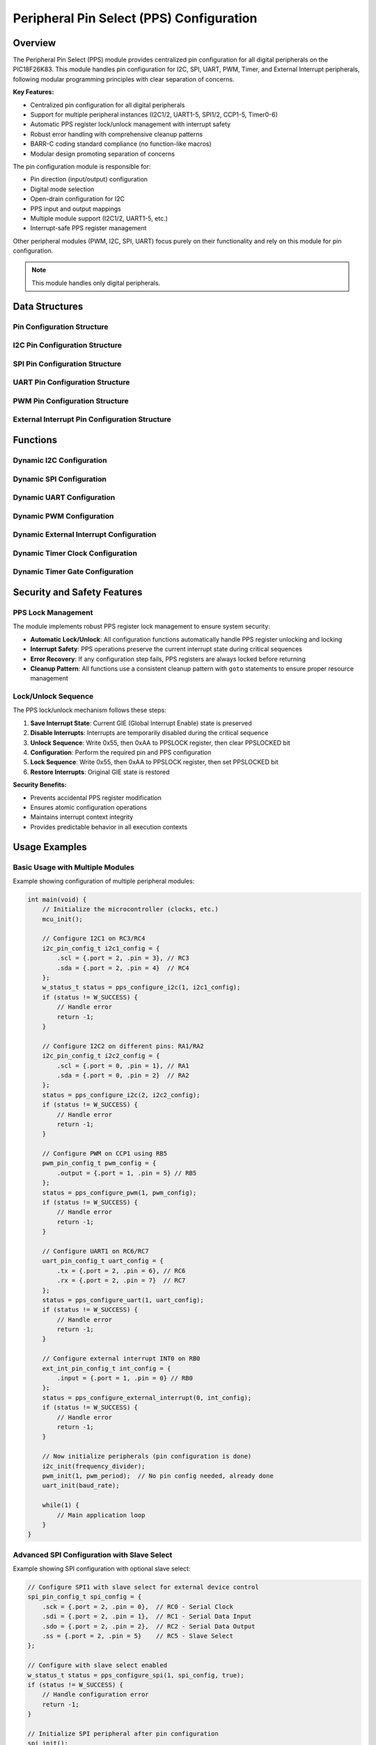 Peripheral Pin Select (PPS) Configuration
******************************************

Overview
========

The Peripheral Pin Select (PPS) module provides centralized pin configuration for all digital 
peripherals on the PIC18F26K83. This module handles pin configuration for I2C, SPI, UART, PWM,
Timer, and External Interrupt peripherals, following modular programming principles with clear 
separation of concerns.

**Key Features:**

* Centralized pin configuration for all digital peripherals
* Support for multiple peripheral instances (I2C1/2, UART1-5, SPI1/2, CCP1-5, Timer0-6)
* Automatic PPS register lock/unlock management with interrupt safety
* Robust error handling with comprehensive cleanup patterns
* BARR-C coding standard compliance (no function-like macros)
* Modular design promoting separation of concerns

The pin configuration module is responsible for:

* Pin direction (input/output) configuration
* Digital mode selection  
* Open-drain configuration for I2C
* PPS input and output mappings
* Multiple module support (I2C1/2, UART1-5, etc.)
* Interrupt-safe PPS register management

Other peripheral modules (PWM, I2C, SPI, UART) focus purely on their functionality and rely on this
module for pin configuration.

.. note::
   This module handles only digital peripherals.


Data Structures
===============

Pin Configuration Structure
---------------------------
.. c:type:: pin_config_t

   Structure that holds basic pin configuration details.

   .. c:member:: uint8_t port
   
      Port number (0=PORTA, 1=PORTB, 2=PORTC).
      
   .. c:member:: uint8_t pin
   
      Pin number (0-7).

I2C Pin Configuration Structure
-------------------------------
.. c:type:: i2c_pin_config_t

   Structure that holds I2C pin configuration details.

   .. c:member:: pin_config_t scl
   
      SCL (Serial Clock) pin configuration structure.
      
   .. c:member:: pin_config_t sda
   
      SDA (Serial Data) pin configuration structure.

SPI Pin Configuration Structure
-------------------------------
.. c:type:: spi_pin_config_t

   Structure that holds SPI pin configuration details.

   .. c:member:: pin_config_t sck
   
      SCK (Serial Clock) pin configuration structure.
      
   .. c:member:: pin_config_t sdi
   
      SDI (Serial Data Input) pin configuration structure.
      
   .. c:member:: pin_config_t sdo
   
      SDO (Serial Data Output) pin configuration structure.
      
   .. c:member:: pin_config_t ss
   
      SS (Slave Select) pin configuration structure (optional).

UART Pin Configuration Structure
--------------------------------
.. c:type:: uart_pin_config_t

   Structure that holds UART pin configuration details.

   .. c:member:: pin_config_t tx
   
      TX (Transmit) pin configuration structure.
      
   .. c:member:: pin_config_t rx
   
      RX (Receive) pin configuration structure.

PWM Pin Configuration Structure
-------------------------------
.. c:type:: pwm_pin_config_t

   Structure that holds PWM pin configuration details.

   .. c:member:: pin_config_t output
   
      PWM output pin configuration structure.

External Interrupt Pin Configuration Structure
----------------------------------------------
.. c:type:: ext_int_pin_config_t

   Structure that holds external interrupt pin configuration details.

   .. c:member:: pin_config_t input
   
      External interrupt input pin configuration structure.

Functions
=========

Dynamic I2C Configuration
-------------------------
.. c:function:: w_status_t pps_configure_i2c(uint8_t i2c_module, i2c_pin_config_t pin_config)

   :param i2c_module: I2C module number (1 or 2)
   :param pin_config: I2C pin configuration structure
   :returns: Status code indicating success or failure
   :retval: ``W_SUCCESS`` if configuration was successful
   :retval: ``W_INVALID_PARAM`` if module number or pin parameters are invalid

   Configure I2C pins dynamically for the specified module. Sets up both input and output 
   mappings since I2C is bidirectional, configures pins for digital mode and open-drain 
   operation as required for I2C communication.
   
   **Features:**
   
   * Configures both SCL and SDA pins for open-drain operation
   * Sets up bidirectional PPS mappings for I2C communication
   * Validates module number (1-2) and pin parameters
   * Atomic operation with automatic PPS lock management

Dynamic SPI Configuration
-------------------------
.. c:function:: w_status_t pps_configure_spi(uint8_t spi_module, spi_pin_config_t pin_config, bool use_ss)

   :param spi_module: SPI module number (1 or 2)
   :param pin_config: SPI pin configuration structure
   :param use_ss: Whether to configure slave select pin
   :returns: Status code indicating success or failure
   :retval: ``W_SUCCESS`` if configuration was successful
   :retval: ``W_INVALID_PARAM`` if module number or pin parameters are invalid

   Configure SPI pins dynamically for master mode operation. Sets up appropriate pin
   directions (SCK and SDO as outputs, SDI as input) and PPS mappings. Optionally 
   configures slave select pin.
   
   **Features:**
   
   * Configures pins for SPI master mode operation
   * Optional slave select (SS) pin configuration
   * Validates module number (1-2) and pin parameters
   * Proper input/output pin direction setup

Dynamic UART Configuration
--------------------------
.. c:function:: w_status_t pps_configure_uart(uint8_t uart_module, uart_pin_config_t pin_config)

   :param uart_module: UART module number (1-5)
   :param pin_config: UART pin configuration structure
   :returns: Status code indicating success or failure
   :retval: ``W_SUCCESS`` if configuration was successful
   :retval: ``W_INVALID_PARAM`` if module number or pin parameters are invalid

   Configure UART pins dynamically for the specified module. Sets up TX as output and RX 
   as input with appropriate PPS mappings.
   
   **Features:**
   
   * Supports UART modules 1-5
   * Configures TX pin as output, RX pin as input
   * Sets up proper PPS input and output mappings
   * Validates module number and pin parameters

Dynamic PWM Configuration
-------------------------
.. c:function:: w_status_t pps_configure_pwm(uint8_t ccp_module, pwm_pin_config_t pin_config)

   :param ccp_module: CCP module number (1-5)
   :param pin_config: PWM pin configuration structure
   :returns: Status code indicating success or failure
   :retval: ``W_SUCCESS`` if configuration was successful
   :retval: ``W_INVALID_PARAM`` if module number or pin parameters are invalid

   Configure PWM/CCP pins dynamically for the specified module. Sets up the output pin
   direction and PPS mapping. This must be called before initializing the PWM module.
   
   **Features:**
   
   * Supports CCP modules 1-5 for PWM output
   * Configures output pin direction and PPS mapping
   * Must be called before PWM module initialization
   * Validates module number and pin parameters

Dynamic External Interrupt Configuration
----------------------------------------
.. c:function:: w_status_t pps_configure_external_interrupt(uint8_t int_number, ext_int_pin_config_t pin_config)

   :param int_number: External interrupt number (0-2 for INT0, INT1, INT2)
   :param pin_config: External interrupt pin configuration structure
   :returns: Status code indicating success or failure
   :retval: ``W_SUCCESS`` if configuration was successful
   :retval: ``W_INVALID_PARAM`` if interrupt number or pin parameters are invalid

   Configure external interrupt pins dynamically for the specified interrupt. Sets up the 
   pin as a digital input and maps it to the interrupt input via PPS.
   
   **Features:**
   
   * Supports external interrupts INT0, INT1, and INT2
   * Configures pin as digital input
   * Maps pin to interrupt input via PPS
   * Validates interrupt number and pin parameters

Dynamic Timer Clock Configuration
---------------------------------
.. c:function:: w_status_t pps_configure_timer_clk(uint8_t timer, pin_config_t pin_config)

   :param timer: Timer number to configure (0-6)
   :param pin_config: Pin configuration for the external clock input
   :returns: Status code indicating success or failure
   :retval: ``W_SUCCESS`` if configuration was successful
   :retval: ``W_INVALID_PARAM`` if timer number or pin parameters are invalid

   Configure external clock input for the specified timer. Sets up the pin as a digital
   input and maps it to the timer's external clock input via PPS.
   
   **Features:**
   
   * Supports Timer0 through Timer6
   * Configures pin as digital input for external clock
   * Maps pin to timer clock input via PPS
   * Validates timer number and pin parameters

Dynamic Timer Gate Configuration
--------------------------------
.. c:function:: w_status_t pps_configure_timer_gate(uint8_t timer, pin_config_t pin_config)

   :param timer: Timer number to configure (0-6)
   :param pin_config: Pin configuration for the timer gate input
   :returns: Status code indicating success or failure
   :retval: ``W_SUCCESS`` if configuration was successful
   :retval: ``W_INVALID_PARAM`` if timer number or pin parameters are invalid

   Configure timer gate input for the specified timer. Sets up the pin as a digital
   input and maps it to the timer's gate input via PPS.
   
   **Features:**
   
   * Supports Timer0 through Timer6
   * Configures pin as digital input for gate control
   * Maps pin to timer gate input via PPS
   * Validates timer number and pin parameters

Security and Safety Features
============================

PPS Lock Management
-------------------

The module implements robust PPS register lock management to ensure system security:

* **Automatic Lock/Unlock**: All configuration functions automatically handle PPS register unlocking and locking
* **Interrupt Safety**: PPS operations preserve the current interrupt state during critical sequences
* **Error Recovery**: If any configuration step fails, PPS registers are always locked before returning
* **Cleanup Pattern**: All functions use a consistent cleanup pattern with ``goto`` statements to ensure proper resource management

Lock/Unlock Sequence
--------------------

The PPS lock/unlock mechanism follows these steps:

1. **Save Interrupt State**: Current GIE (Global Interrupt Enable) state is preserved
2. **Disable Interrupts**: Interrupts are temporarily disabled during the critical sequence
3. **Unlock Sequence**: Write 0x55, then 0xAA to PPSLOCK register, then clear PPSLOCKED bit
4. **Configuration**: Perform the required pin and PPS configuration
5. **Lock Sequence**: Write 0x55, then 0xAA to PPSLOCK register, then set PPSLOCKED bit
6. **Restore Interrupts**: Original GIE state is restored

**Security Benefits:**

* Prevents accidental PPS register modification
* Ensures atomic configuration operations
* Maintains interrupt context integrity
* Provides predictable behavior in all execution contexts

Usage Examples
==============

Basic Usage with Multiple Modules
----------------------------------

Example showing configuration of multiple peripheral modules:

.. code-block:: c

   int main(void) {
       // Initialize the microcontroller (clocks, etc.)
       mcu_init();
       
       // Configure I2C1 on RC3/RC4
       i2c_pin_config_t i2c1_config = {
           .scl = {.port = 2, .pin = 3}, // RC3
           .sda = {.port = 2, .pin = 4}  // RC4
       };
       w_status_t status = pps_configure_i2c(1, i2c1_config);
       if (status != W_SUCCESS) {
           // Handle error
           return -1;
       }
       
       // Configure I2C2 on different pins: RA1/RA2
       i2c_pin_config_t i2c2_config = {
           .scl = {.port = 0, .pin = 1}, // RA1
           .sda = {.port = 0, .pin = 2}  // RA2
       };
       status = pps_configure_i2c(2, i2c2_config);
       if (status != W_SUCCESS) {
           // Handle error
           return -1;
       }
       
       // Configure PWM on CCP1 using RB5
       pwm_pin_config_t pwm_config = {
           .output = {.port = 1, .pin = 5} // RB5
       };
       status = pps_configure_pwm(1, pwm_config);
       if (status != W_SUCCESS) {
           // Handle error
           return -1;
       }
       
       // Configure UART1 on RC6/RC7
       uart_pin_config_t uart_config = {
           .tx = {.port = 2, .pin = 6}, // RC6
           .rx = {.port = 2, .pin = 7}  // RC7
       };
       status = pps_configure_uart(1, uart_config);
       if (status != W_SUCCESS) {
           // Handle error
           return -1;
       }
       
       // Configure external interrupt INT0 on RB0
       ext_int_pin_config_t int_config = {
           .input = {.port = 1, .pin = 0} // RB0
       };
       status = pps_configure_external_interrupt(0, int_config);
       if (status != W_SUCCESS) {
           // Handle error
           return -1;
       }
       
       // Now initialize peripherals (pin configuration is done)
       i2c_init(frequency_divider);
       pwm_init(1, pwm_period);  // No pin config needed, already done
       uart_init(baud_rate);
       
       while(1) {
           // Main application loop
       }
   }

Advanced SPI Configuration with Slave Select
--------------------------------------------

Example showing SPI configuration with optional slave select:

.. code-block:: c

   // Configure SPI1 with slave select for external device control
   spi_pin_config_t spi_config = {
       .sck = {.port = 2, .pin = 0},  // RC0 - Serial Clock
       .sdi = {.port = 2, .pin = 1},  // RC1 - Serial Data Input
       .sdo = {.port = 2, .pin = 2},  // RC2 - Serial Data Output
       .ss = {.port = 2, .pin = 5}    // RC5 - Slave Select
   };
   
   // Configure with slave select enabled
   w_status_t status = pps_configure_spi(1, spi_config, true);
   if (status != W_SUCCESS) {
       // Handle configuration error
       return -1;
   }
   
   // Initialize SPI peripheral after pin configuration
   spi_init();

Modular Design Example
----------------------

Example showing separation of concerns:

.. code-block:: c

   // In pin_setup.c - Centralized pin configuration
   w_status_t setup_all_pins(void) {
       w_status_t status;
       
       // Configure all I2C pins
       i2c_pin_config_t i2c_config = {
           .scl = {.port = 2, .pin = 3},
           .sda = {.port = 2, .pin = 4}
       };
       status = pps_configure_i2c(1, i2c_config);
       if (status != W_SUCCESS) return status;
       
       // Configure all PWM pins
       pwm_pin_config_t pwm1_config = {.output = {.port = 1, .pin = 5}};
       status = pps_configure_pwm(1, pwm1_config);
       if (status != W_SUCCESS) return status;
       
       pwm_pin_config_t pwm2_config = {.output = {.port = 1, .pin = 6}};
       status = pps_configure_pwm(2, pwm2_config);
       if (status != W_SUCCESS) return status;
       
       // Configure SPI with slave select
       spi_pin_config_t spi_config = {
           .sck = {.port = 2, .pin = 0},
           .sdi = {.port = 2, .pin = 1},
           .sdo = {.port = 2, .pin = 2},
           .ss = {.port = 2, .pin = 5}
       };
       status = pps_configure_spi(1, spi_config, true);
       if (status != W_SUCCESS) return status;
       
       // Configure timer external clock
       pin_config_t timer_clk = {.port = 1, .pin = 3};
       status = pps_configure_timer_clk(1, timer_clk);
       if (status != W_SUCCESS) return status;
       
       return W_SUCCESS;
   }
   
   // In main.c - Clean peripheral initialization
   int main(void) {
       mcu_init();
       
       // Configure ALL pins first
       if (setup_all_pins() != W_SUCCESS) {
           // Handle error
           return -1;
       }
       
       // Then initialize peripherals (no pin concerns)
       i2c_init(400000);  // 400kHz I2C
       pwm_init(1, 1000); // PWM1 with 1000 period
       pwm_init(2, 2000); // PWM2 with 2000 period
       spi_init();        // SPI master mode
       
       while(1) {
           // Application logic
       }
   }

Timer Configuration Example
---------------------------

Example showing timer external clock and gate configuration:

.. code-block:: c

   // Configure Timer1 external clock on RB3
   pin_config_t timer1_clk = {.port = 1, .pin = 3}; // RB3
   w_status_t status = pps_configure_timer_clk(1, timer1_clk);
   if (status != W_SUCCESS) {
       // Handle error
       return -1;
   }
   
   // Configure Timer1 gate control on RB4
   pin_config_t timer1_gate = {.port = 1, .pin = 4}; // RB4
   status = pps_configure_timer_gate(1, timer1_gate);
   if (status != W_SUCCESS) {
       // Handle error
       return -1;
   }
   
   // Now initialize timer with external clock and gate
   timer1_init_external_clock();

Implementation Details
======================

The PPS configuration module uses helper functions following BARR-C coding standards:

Module Support
--------------

* **I2C**: Supports I2C1 and I2C2 modules with automatic open-drain configuration
* **SPI**: Supports SPI1 and SPI2 modules with optional slave select for master mode
* **UART**: Supports UART1 through UART5 modules with proper TX/RX configuration
* **PWM/CCP**: Supports CCP1 through CCP5 modules for PWM output
* **External Interrupts**: Supports INT0, INT1, and INT2 with proper input configuration
* **Timer**: Supports Timer0 through Timer6 external clock and gate inputs

Helper Functions
----------------

All register access is done through proper functions (no function-like macros per BARR-C):

**Register Access Functions:**
* ``get_tris_register()`` - Get TRIS register for port direction control
* ``get_ansel_register()`` - Get ANSEL register for analog/digital mode selection
* ``get_odcon_register()`` - Get ODCON register for open-drain configuration
* ``get_pps_output_register()`` - Get PPS output register for port/pin mapping

**Configuration Functions:**
* ``configure_pin_digital()`` - Configure pin for digital I/O with direction setting
* ``configure_pin_open_drain()`` - Configure pin for open-drain mode (I2C)
* ``configure_pps_output()`` - Configure PPS output mapping for peripherals
* ``validate_pin_config()`` - Validate pin configuration parameters

**PPS Management Functions:**
* ``pps_unlock()`` - Safely unlock PPS registers with interrupt state preservation
* ``pps_lock()`` - Safely lock PPS registers with interrupt state restoration

PPS Codes
---------

The module defines peripheral codes for PPS configuration:

**I2C Output Codes:**
* ``PPS_I2C1_SCL_OUTPUT``: 0b100001 - I2C1 Serial Clock output
* ``PPS_I2C1_SDA_OUTPUT``: 0b100010 - I2C1 Serial Data output
* ``PPS_I2C2_SCL_OUTPUT``: 0b100011 - I2C2 Serial Clock output
* ``PPS_I2C2_SDA_OUTPUT``: 0b100100 - I2C2 Serial Data output

**SPI Output Codes:**
* ``PPS_SPI1_SCK_OUTPUT``: 0b011110 - SPI1 Serial Clock output
* ``PPS_SPI1_SDO_OUTPUT``: 0b011111 - SPI1 Serial Data Output
* ``PPS_SPI2_SCK_OUTPUT``: 0b100000 - SPI2 Serial Clock output
* ``PPS_SPI2_SDO_OUTPUT``: 0b100001 - SPI2 Serial Data Output

**UART Output Codes:**
* ``PPS_UART1_TX_OUTPUT``: 0b010011 - UART1 Transmit output
* ``PPS_UART2_TX_OUTPUT``: 0b010100 - UART2 Transmit output
* ``PPS_UART3_TX_OUTPUT``: 0b010101 - UART3 Transmit output
* ``PPS_UART4_TX_OUTPUT``: 0b010110 - UART4 Transmit output
* ``PPS_UART5_TX_OUTPUT``: 0b010111 - UART5 Transmit output

**PWM/CCP Output Codes:**
* ``PPS_CCP1_OUTPUT``: 0b001100 - CCP1/PWM1 output
* ``PPS_CCP2_OUTPUT``: 0b001101 - CCP2/PWM2 output
* ``PPS_CCP3_OUTPUT``: 0b001110 - CCP3/PWM3 output
* ``PPS_CCP4_OUTPUT``: 0b001111 - CCP4/PWM4 output
* ``PPS_CCP5_OUTPUT``: 0b010000 - CCP5/PWM5 output

Error Handling and Recovery
---------------------------

The implementation provides comprehensive error handling:

**Parameter Validation:**
* Module number range checking (e.g., I2C: 1-2, UART: 1-5, CCP: 1-5)
* Port number validation (0-2 for PORTA-PORTC)
* Pin number validation (0-7 for each port)

**Error Recovery:**
* Cleanup pattern ensures PPS registers are always locked
* All functions use ``goto cleanup`` for error paths after PPS unlock
* Original interrupt state is always restored
* Failed operations leave system in consistent state

**Error Codes:**
* ``W_SUCCESS`` - Operation completed successfully
* ``W_INVALID_PARAM`` - Invalid module number, port, or pin parameter

Architecture and Design Principles
==================================

Separation of Concerns
----------------------

The pin configuration module follows strict separation of concerns:

* **Pin Configuration Layer**: Handles all pin-related setup (direction, mode, PPS mapping)
* **Peripheral Layers**: Focus solely on peripheral functionality and register configuration
* **Application Layer**: Uses both layers independently with clear interfaces

This design provides several benefits:

* **Modularity**: Each module has a single, well-defined responsibility
* **Testability**: Pin configuration can be tested independently of peripheral logic
* **Flexibility**: Pin mappings can be changed without modifying peripheral code
* **Maintainability**: Clear boundaries make code easier to understand and modify


Thread Safety and Interrupt Handling
------------------------------------

The module provides robust interrupt safety:

* **Interrupt State Preservation**: Current GIE state is saved and restored
* **Atomic Operations**: PPS configuration is atomic with respect to interrupts
* **Critical Section Management**: Minimal time spent with interrupts disabled
* **Predictable Behavior**: Safe to call from interrupt context or initialization code

Best Practices
==============

Configuration Order
-------------------

Follow this recommended order for system initialization:

1. **MCU Initialization**: Set up clocks, power management
2. **Pin Configuration**: Configure all peripheral pins using this module
3. **Peripheral Initialization**: Initialize peripheral modules
4. **Application Logic**: Start main application functionality

Notes
=====

* **Separation of Concerns**: Pin configuration is handled entirely by this module
* **Module Independence**: PWM, I2C, SPI, UART modules focus only on their functionality
* **Multiple Module Support**: Supports multiple instances of peripherals where available
* **Parameter Validation**: All functions validate module numbers and pin parameters
* **Error Handling**: Returns appropriate error codes for invalid configurations
* **Security**: Robust PPS lock management prevents accidental register modification
* **Interrupt Safety**: Preserves interrupt state during critical PPS sequences
* **Resource Management**: Automatic cleanup ensures system consistency
